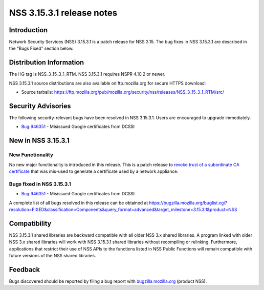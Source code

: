 ==========================
NSS 3.15.3.1 release notes
==========================
.. _Introduction:

Introduction
------------

Network Security Services (NSS) 3.15.3.1 is a patch release for NSS
3.15. The bug fixes in NSS 3.15.3.1 are described in the "Bugs Fixed"
section below.

.. _Distribution_Information:

Distribution Information
------------------------

The HG tag is NSS_3_15_3_1_RTM. NSS 3.15.3.1 requires NSPR 4.10.2 or
newer.

NSS 3.15.3.1 source distributions are also available on ftp.mozilla.org
for secure HTTPS download:

-  Source tarballs:
   https://ftp.mozilla.org/pub/mozilla.org/security/nss/releases/NSS_3_15_3_1_RTM/src/

.. _Security_Advisories:

Security Advisories
-------------------

The following security-relevant bugs have been resolved in NSS 3.15.3.1.
Users are encouraged to upgrade immediately.

-  `Bug 946351 <https://bugzilla.mozilla.org/show_bug.cgi?id=946351>`__
   - Misissued Google certificates from DCSSI

.. _New_in_NSS_3.15.3.1:

New in NSS 3.15.3.1
-------------------

.. _New_Functionality:

New Functionality
~~~~~~~~~~~~~~~~~

No new major functionality is introduced in this release. This is a
patch release to `revoke trust of a subordinate CA
certificate <https://blog.mozilla.org/security/2013/12/09/revoking-trust-in-one-anssi-certificate/>`__
that was mis-used to generate a certificate used by a network appliance.

.. _Bugs_fixed_in_NSS_3.15.3.1:

Bugs fixed in NSS 3.15.3.1
~~~~~~~~~~~~~~~~~~~~~~~~~~

-  `Bug 946351 <https://bugzilla.mozilla.org/show_bug.cgi?id=946351>`__
   - Misissued Google certificates from DCSSI

A complete list of all bugs resolved in this release can be obtained at
https://bugzilla.mozilla.org/buglist.cgi?resolution=FIXED&classification=Components&query_format=advanced&target_milestone=3.15.3.1&product=NSS

.. _Compatibility:

Compatibility
-------------

NSS 3.15.3.1 shared libraries are backward compatible with all older NSS
3.x shared libraries. A program linked with older NSS 3.x shared
libraries will work with NSS 3.15.3.1 shared libraries without
recompiling or relinking. Furthermore, applications that restrict their
use of NSS APIs to the functions listed in NSS Public Functions will
remain compatible with future versions of the NSS shared libraries.

.. _Feedback:

Feedback
--------

Bugs discovered should be reported by filing a bug report with
`bugzilla.mozilla.org <https://bugzilla.mozilla.org/enter_bug.cgi?product=NSS>`__
(product NSS).
